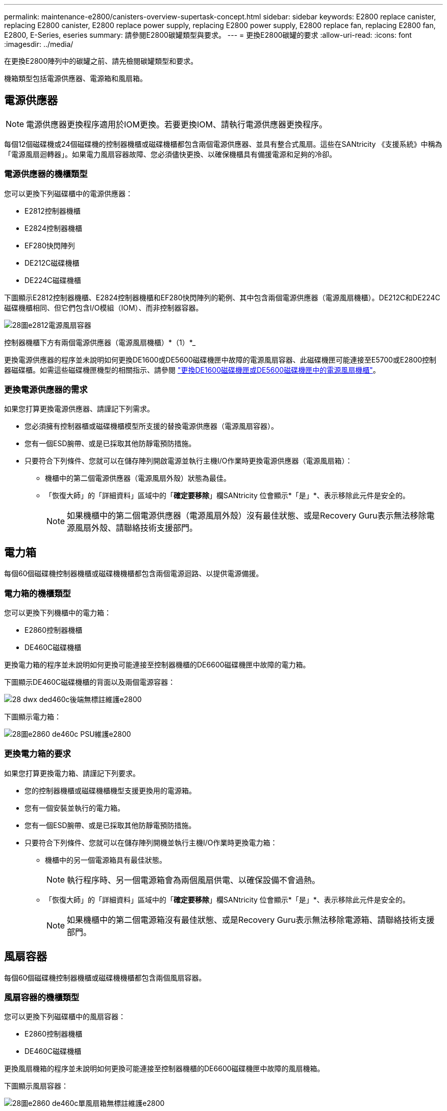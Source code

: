 ---
permalink: maintenance-e2800/canisters-overview-supertask-concept.html 
sidebar: sidebar 
keywords: E2800 replace canister, replacing E2800 canister, E2800 replace power supply, replacing E2800 power supply, E2800 replace fan, replacing E2800 fan, E2800, E-Series, eseries 
summary: 請參閱E2800碳罐類型與要求。 
---
= 更換E2800碳罐的要求
:allow-uri-read: 
:icons: font
:imagesdir: ../media/


[role="lead"]
在更換E2800陣列中的碳罐之前、請先檢閱碳罐類型和要求。

機箱類型包括電源供應器、電源箱和風扇箱。



== 電源供應器


NOTE: 電源供應器更換程序適用於IOM更換。若要更換IOM、請執行電源供應器更換程序。

每個12個磁碟機或24個磁碟機的控制器機櫃或磁碟機櫃都包含兩個電源供應器、並具有整合式風扇。這些在SANtricity 《支援系統》中稱為「電源風扇迴轉器」。如果電力風扇容器故障、您必須儘快更換、以確保機櫃具有備援電源和足夠的冷卻。



=== 電源供應器的機櫃類型

您可以更換下列磁碟櫃中的電源供應器：

* E2812控制器機櫃
* E2824控制器機櫃
* EF280快閃陣列
* DE212C磁碟機櫃
* DE224C磁碟機櫃


下圖顯示E2812控制器機櫃、E2824控制器機櫃和EF280快閃陣列的範例、其中包含兩個電源供應器（電源風扇機櫃）。DE212C和DE224C磁碟機櫃相同、但它們包含I/O模組（IOM）、而非控制器容器。

image::../media/28_dwg_e2812_power_fan_canisters.gif[28圖e2812電源風扇容器]

控制器機櫃下方有兩個電源供應器（電源風扇機櫃）*（1）*_

更換電源供應器的程序並未說明如何更換DE1600或DE5600磁碟機匣中故障的電源風扇容器、此磁碟機匣可能連接至E5700或E2800控制器磁碟櫃。如需這些磁碟機匣機型的相關指示、請參閱 link:https://library.netapp.com/ecm/ecm_download_file/ECMP1140874["更換DE1600磁碟機匣或DE5600磁碟機匣中的電源風扇機櫃"^]。



=== 更換電源供應器的需求

如果您打算更換電源供應器、請謹記下列需求。

* 您必須擁有控制器櫃或磁碟機櫃模型所支援的替換電源供應器（電源風扇容器）。
* 您有一個ESD腕帶、或是已採取其他防靜電預防措施。
* 只要符合下列條件、您就可以在儲存陣列開啟電源並執行主機I/O作業時更換電源供應器（電源風扇箱）：
+
** 機櫃中的第二個電源供應器（電源風扇外殼）狀態為最佳。
** 「恢復大師」的「詳細資料」區域中的「*確定要移除*」欄SANtricity 位會顯示*「是」*、表示移除此元件是安全的。
+

NOTE: 如果機櫃中的第二個電源供應器（電源風扇外殼）沒有最佳狀態、或是Recovery Guru表示無法移除電源風扇外殼、請聯絡技術支援部門。







== 電力箱

每個60個磁碟機控制器機櫃或磁碟機機櫃都包含兩個電源迴路、以提供電源備援。



=== 電力箱的機櫃類型

您可以更換下列機櫃中的電力箱：

* E2860控制器機櫃
* DE460C磁碟機櫃


更換電力箱的程序並未說明如何更換可能連接至控制器機櫃的DE6600磁碟機匣中故障的電力箱。

下圖顯示DE460C磁碟機櫃的背面以及兩個電源容器：

image::../media/28_dwg_de460c_rear_no_callouts_maint-e2800.gif[28 dwx ded460c後端無標註維護e2800]

下圖顯示電力箱：

image::../media/28_dwg_e2860_de460c_psu_maint-e2800.gif[28圖e2860 de460c PSU維護e2800]



=== 更換電力箱的要求

如果您打算更換電力箱、請謹記下列要求。

* 您的控制器機櫃或磁碟機櫃機型支援更換用的電源箱。
* 您有一個安裝並執行的電力箱。
* 您有一個ESD腕帶、或是已採取其他防靜電預防措施。
* 只要符合下列條件、您就可以在儲存陣列開機並執行主機I/O作業時更換電力箱：
+
** 機櫃中的另一個電源箱具有最佳狀態。
+

NOTE: 執行程序時、另一個電源箱會為兩個風扇供電、以確保設備不會過熱。

** 「恢復大師」的「詳細資料」區域中的「*確定要移除*」欄SANtricity 位會顯示*「是」*、表示移除此元件是安全的。
+

NOTE: 如果機櫃中的第二個電源箱沒有最佳狀態、或是Recovery Guru表示無法移除電源箱、請聯絡技術支援部門。







== 風扇容器

每個60個磁碟機控制器機櫃或磁碟機機櫃都包含兩個風扇容器。



=== 風扇容器的機櫃類型

您可以更換下列磁碟櫃中的風扇容器：

* E2860控制器機櫃
* DE460C磁碟機櫃


更換風扇機箱的程序並未說明如何更換可能連接至控制器機櫃的DE6600磁碟機匣中故障的風扇機箱。

下圖顯示風扇容器：

image::../media/28_dwg_e2860_de460c_single_fan_canister_no_callouts_maint-e2800.gif[28圖e2860 de460c單風扇箱無標註維護e2800]

下圖顯示DE460C機櫃的背面、其中有兩個風扇容器：

image::../media/28_dwg_de460c_rear_no_callouts_maint-e2800.gif[28 dwx ded460c後端無標註維護e2800]


CAUTION: *可能的設備損壞*-如果您在開啟電源的情況下更換風扇容器、您必須在30分鐘內完成更換程序、以避免設備過熱。



=== 更換風扇容器的要求

如果您打算更換風扇容器、請謹記下列要求。

* 您的控制器機櫃或磁碟機櫃機型支援更換風扇容器（FAN）。
* 您有一個風扇容器已安裝並在執行中。
* 您有一個ESD腕帶、或是已採取其他防靜電預防措施。
* 如果您在開啟電源的情況下執行此程序、則必須在30分鐘內完成此程序、以免設備過熱。
* 只要符合下列條件、您就可以在儲存陣列開機並執行主機I/O作業時更換風扇容器：
+
** 機櫃中的第二個風扇容器具有最佳狀態。
** 「恢復大師」的「詳細資料」區域中的「*確定要移除*」欄SANtricity 位會顯示*「是」*、表示移除此元件是安全的。
+

NOTE: 如果磁碟櫃中的第二個風扇磁碟櫃沒有最佳狀態、或是Recovery Guru表示無法移除風扇磁碟櫃、請聯絡技術支援部門。




